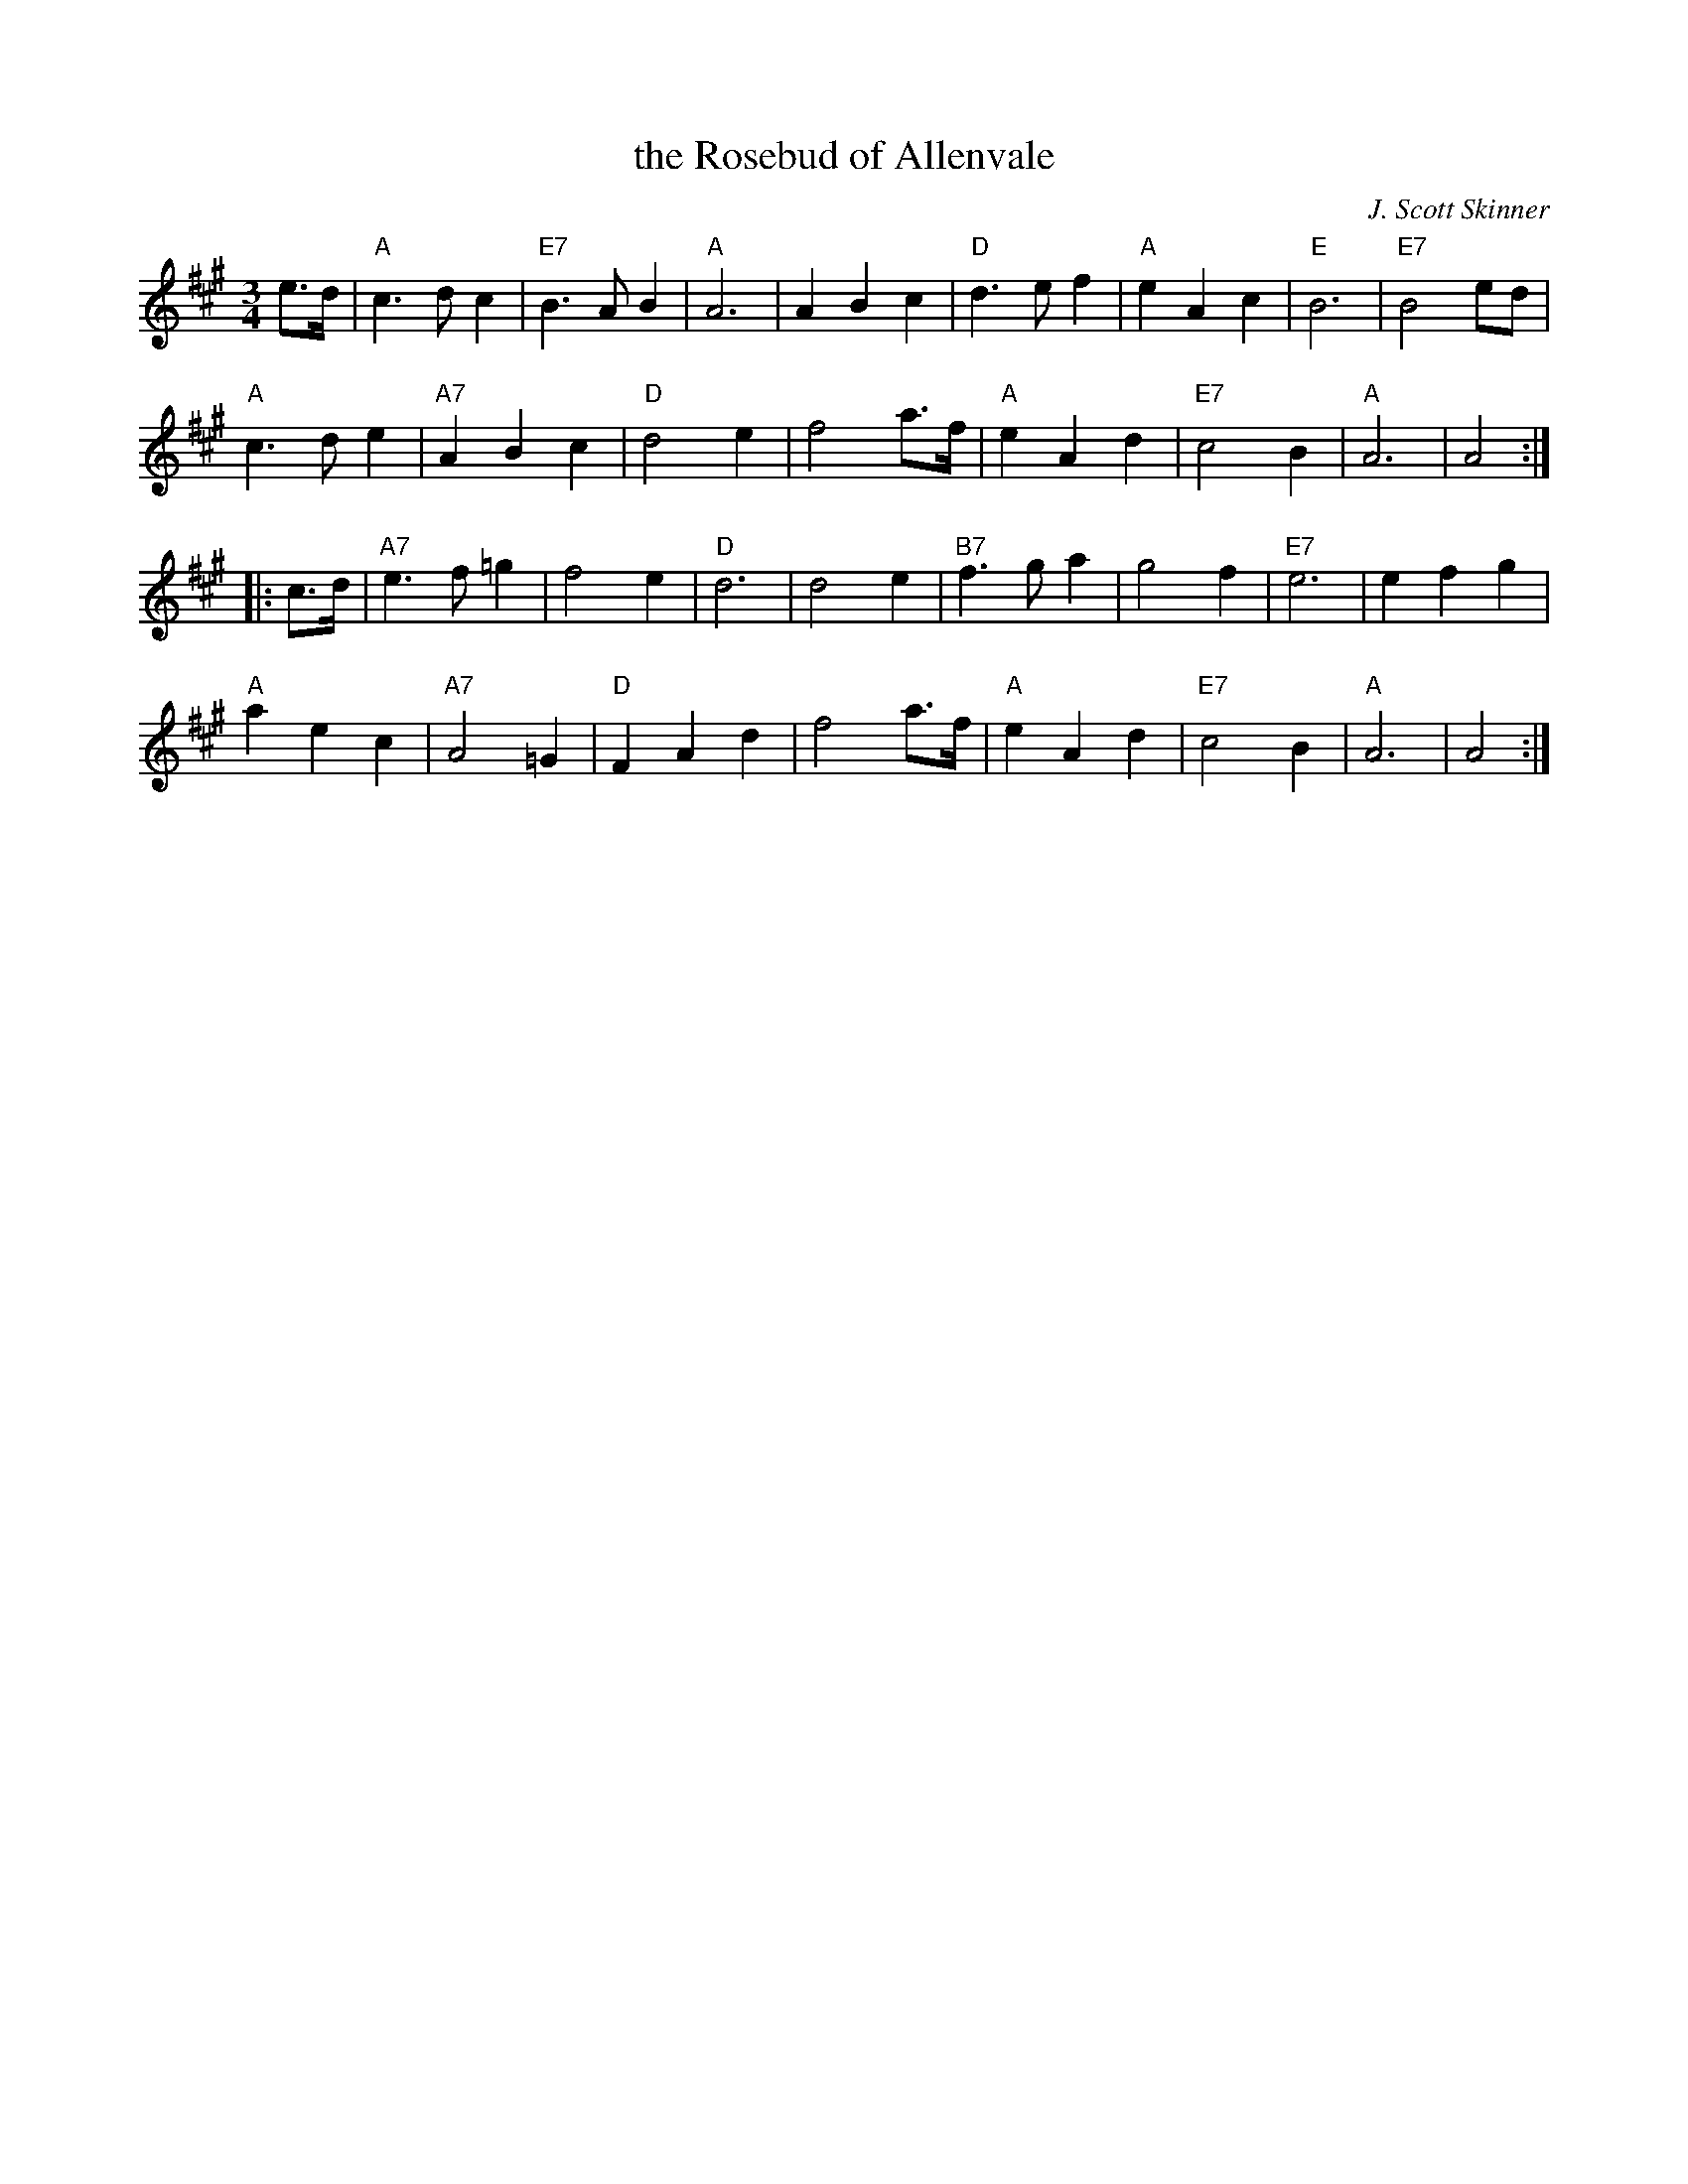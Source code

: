 X: 1
T: the Rosebud of Allenvale
C: J. Scott Skinner
R: waltz
Z: Alf Warnock
M: 3/4
L: 1/8
K: A
% - - - - - - - - - - - - - - - - - - - - - - - - -
e>d |\
"A"c3 d c2 | "E7"B3 A B2 | "A"A6 | A2 B2 c2 |\
"D"d3 e f2 | "A"e2 A2 c2 | "E"B6 | "E7"B4 ed |
"A"c3 d e2 | "A7"A2 B2 c2 | "D"d4 e2 | f4 a>f |\
"A"e2 A2 d2 | "E7"c4 B2 | "A"A6 | A4 :|
|: c>d |\
"A7"e3 f =g2 | f4 e2 | "D"d6 | d4 e2 |\
"B7"f3 g a2 | g4 f2 | "E7"e6 | e2 f2 g2 |
"A"a2 e2 c2 | "A7"A4 =G2 | "D"F2 A2 d2 | f4 a>f |\
"A"e2 A2 d2 | "E7"c4 B2 | "A"A6 | A4 :|
